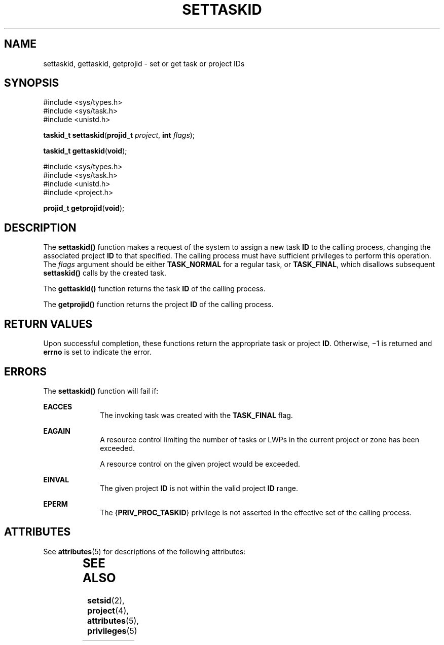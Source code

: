 '\" te
.\" Copyright (c) 2007, Sun Microsystems, Inc. All Rights Reserved.
.\" The contents of this file are subject to the terms of the Common Development and Distribution License (the "License").  You may not use this file except in compliance with the License.
.\" You can obtain a copy of the license at usr/src/OPENSOLARIS.LICENSE or http://www.opensolaris.org/os/licensing.  See the License for the specific language governing permissions and limitations under the License.
.\" When distributing Covered Code, include this CDDL HEADER in each file and include the License file at usr/src/OPENSOLARIS.LICENSE.  If applicable, add the following below this CDDL HEADER, with the fields enclosed by brackets "[]" replaced with your own identifying information: Portions Copyright [yyyy] [name of copyright owner]
.TH SETTASKID 2 "Apr 10, 2007"
.SH NAME
settaskid, gettaskid, getprojid \- set or get task or project IDs
.SH SYNOPSIS
.LP
.nf
#include <sys/types.h>
#include <sys/task.h>
#include <unistd.h>

\fBtaskid_t\fR \fBsettaskid\fR(\fBprojid_t\fR \fIproject\fR, \fBint\fR \fIflags\fR);
.fi

.LP
.nf
\fBtaskid_t\fR \fBgettaskid\fR(\fBvoid\fR);
.fi

.LP
.nf
#include <sys/types.h>
#include <sys/task.h>
#include <unistd.h>
#include <project.h>

\fBprojid_t\fR \fBgetprojid\fR(\fBvoid\fR);
.fi

.SH DESCRIPTION
.sp
.LP
The \fBsettaskid()\fR function makes a request of the system to assign a new
task \fBID\fR to the calling process, changing the associated project \fBID\fR
to that specified. The calling process must have sufficient privileges to
perform this operation. The \fIflags\fR argument should be either
\fBTASK_NORMAL\fR for a regular task, or \fBTASK_FINAL\fR, which disallows
subsequent \fBsettaskid()\fR calls by the created task.
.sp
.LP
The \fBgettaskid()\fR function returns the task \fBID\fR of the calling
process.
.sp
.LP
The \fBgetprojid()\fR function returns the project \fBID\fR of the calling
process.
.SH RETURN VALUES
.sp
.LP
Upon successful completion, these functions return the appropriate task or
project \fBID\fR. Otherwise, \(mi1 is returned and \fBerrno\fR is set to
indicate the error.
.SH ERRORS
.sp
.LP
The \fBsettaskid()\fR function will fail if:
.sp
.ne 2
.na
\fB\fBEACCES\fR\fR
.ad
.RS 10n
The invoking task was created with the \fBTASK_FINAL\fR flag.
.RE

.sp
.ne 2
.na
\fB\fBEAGAIN\fR\fR
.ad
.RS 10n
A resource control limiting the number of tasks or LWPs in the current project
or zone has been exceeded.
.sp
A resource control on the given project would be exceeded.
.RE

.sp
.ne 2
.na
\fB\fBEINVAL\fR\fR
.ad
.RS 10n
The given project \fBID\fR is not within the valid project \fBID\fR range.
.RE

.sp
.ne 2
.na
\fB\fBEPERM\fR\fR
.ad
.RS 10n
The {\fBPRIV_PROC_TASKID\fR} privilege is not asserted in the effective set of
the calling process.
.RE

.SH ATTRIBUTES
.sp
.LP
See \fBattributes\fR(5)  for descriptions of the following attributes:
.sp

.sp
.TS
box;
c | c
l | l .
ATTRIBUTE TYPE	ATTRIBUTE VALUE
_
MT-Level	Async-Signal-Safe
.TE

.SH SEE ALSO
.sp
.LP
\fBsetsid\fR(2), \fBproject\fR(4), \fBattributes\fR(5), \fBprivileges\fR(5)
